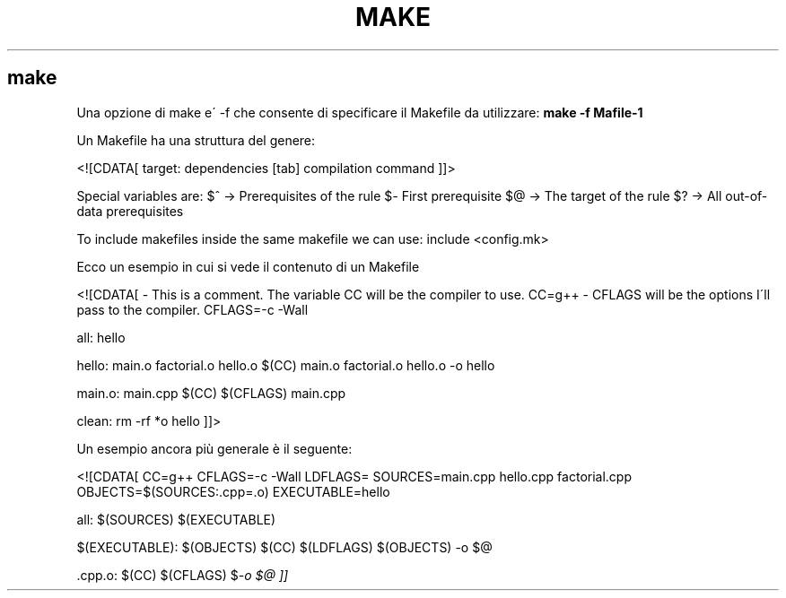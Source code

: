 .\" generated with Ronn/v0.7.3
.\" http://github.com/rtomayko/ronn/tree/0.7.3
.
.TH "MAKE" "1" "February 2014" "Filippo Squillace" "make"
.
.SH "make"
Una opzione di make e\' \-f che consente di specificare il Makefile da utilizzare: \fBmake \-f Mafile\-1\fR
.
.P
Un Makefile ha una struttura del genere:
.
.P
<![CDATA[ target: dependencies [tab] compilation command ]]>
.
.P
Special variables are: $^ \-> Prerequisites of the rule $\fI\-\fR First prerequisite $@ \-> The target of the rule $? \-> All out\-of\-data prerequisites
.
.P
To include makefiles inside the same makefile we can use: include <config\.mk>
.
.P
Ecco un esempio in cui si vede il contenuto di un Makefile
.
.P
<![CDATA[ \- This is a comment\. The variable CC will be the compiler to use\. CC=g++ \- CFLAGS will be the options I\'ll pass to the compiler\. CFLAGS=\-c \-Wall
.
.P
all: hello
.
.P
hello: main\.o factorial\.o hello\.o $(CC) main\.o factorial\.o hello\.o \-o hello
.
.P
main\.o: main\.cpp $(CC) $(CFLAGS) main\.cpp
.
.P
clean: rm \-rf *o hello ]]>
.
.P
Un esempio ancora più generale è il seguente:
.
.P
<![CDATA[ CC=g++ CFLAGS=\-c \-Wall LDFLAGS= SOURCES=main\.cpp hello\.cpp factorial\.cpp OBJECTS=$(SOURCES:\.cpp=\.o) EXECUTABLE=hello
.
.P
all: $(SOURCES) $(EXECUTABLE)
.
.P
$(EXECUTABLE): $(OBJECTS) $(CC) $(LDFLAGS) $(OBJECTS) \-o $@
.
.P
\&\.cpp\.o: $(CC) $(CFLAGS) $\fI\-o $@ ]]\fR
